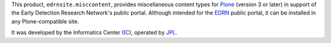 This product, ``edrnsite.misccontent``, provides miscellaneous content types
for Plone_ (version 3 or later) in support of the Early Detection Research
Network's public portal.  Although intended for the EDRN_ public portal, it
can be installed in any Plone-compatible site.

It was developed by the Informatics Center (IC_), operated by JPL_.

.. References:
.. _EDRN: http://edrn.nci.nih.gov/
.. _IC: http://cancer.jpl.nasa.gov/
.. _JPL: http://www.jpl.nasa.gov/
.. _Plone: http://plone.org/
